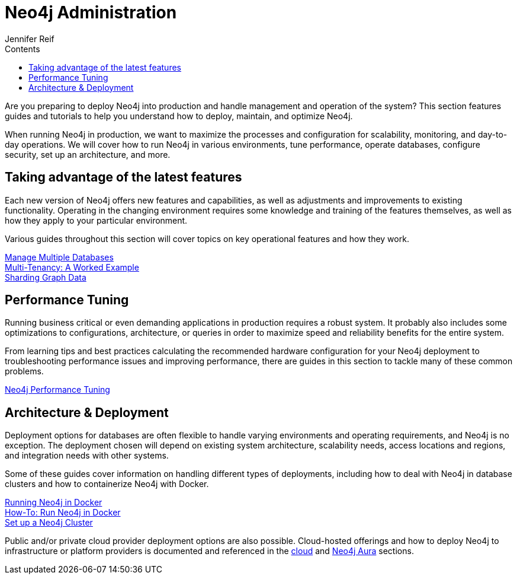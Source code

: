 = Neo4j Administration
:slug: in-production
:section: Neo4j Administration
:section-link: in-production
:section-level: 1
:sectanchors:
:toc:
:toc-title: Contents
:toclevels: 1
:author: Jennifer Reif
:neo4j-version: 4.0
:category: operations
:tags: administration, production, architecture, performance, deployment

[#deploy-neo4j]
Are you preparing to deploy Neo4j into production and handle management and operation of the system?
This section features guides and tutorials to help you understand how to deploy, maintain, and optimize Neo4j.

When running Neo4j in production, we want to maximize the processes and configuration for scalability, monitoring, and day-to-day operations.
We will cover how to run Neo4j in various environments, tune performance, operate databases, configure security, set up an architecture, and more.

[#maximize-features]
== Taking advantage of the latest features

Each new version of Neo4j offers new features and capabilities, as well as adjustments and improvements to existing functionality.
Operating in the changing environment requires some knowledge and training of the features themselves, as well as how they apply to your particular environment.

Various guides throughout this section will cover topics on key operational features and how they work.

link:/developer/manage-databases/[Manage Multiple Databases] +
link:/developer/multi-tenancy/[Multi-Tenancy: A Worked Example] +
link:/developer/neo4j-fabric-sharding/[Sharding Graph Data]

[#performance-tuning]
== Performance Tuning

Running business critical or even demanding applications in production requires a robust system.
It probably also includes some optimizations to configurations, architecture, or queries in order to maximize speed and reliability benefits for the entire system.

From learning tips and best practices calculating the recommended hardware configuration for your Neo4j deployment to troubleshooting performance issues and improving performance, there are guides in this section to tackle many of these common problems.

link:/developer/guide-performance-tuning/[Neo4j Performance Tuning]

[#architecture-deployment]
== Architecture & Deployment

Deployment options for databases are often flexible to handle varying environments and operating requirements, and Neo4j is no exception.
The deployment chosen will depend on existing system architecture, scalability needs, access locations and regions, and integration needs with other systems.

Some of these guides cover information on handling different types of deployments, including how to deal with Neo4j in database clusters and how to containerize Neo4j with Docker.

link:/developer/docker/[Running Neo4j in Docker] +
link:/developer/docker-run-neo4j/[How-To: Run Neo4j in Docker] +
link:/developer/guide-clustering-neo4j/[Set up a Neo4j Cluster]

Public and/or private cloud provider deployment options are also possible.
Cloud-hosted offerings and how to deploy Neo4j to infrastructure or platform providers is documented and referenced in the link:/developer/guide-cloud-deployment/[cloud] and link:/developer/aura-cloud-dbaas/[Neo4j Aura] sections.
